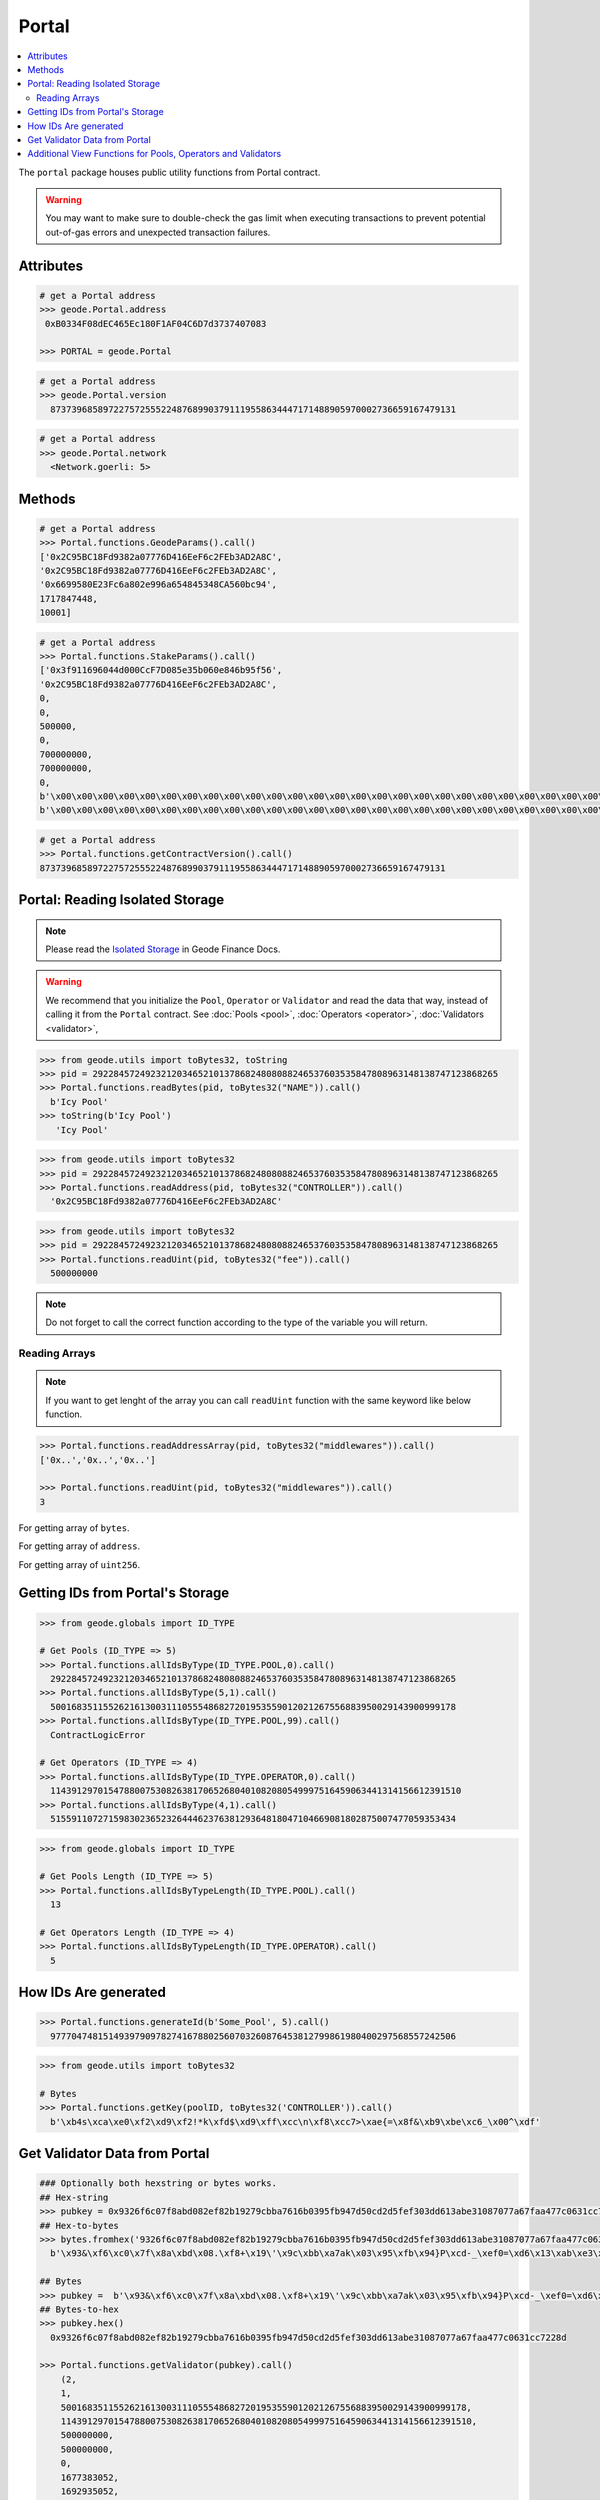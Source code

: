 .. _portal:


Portal
============

.. contents:: :local:

.. py:module:: portal
.. py:currentmodule:: portal


.. py:class:: Geode.Portal()

The ``portal`` package houses public utility functions from Portal contract.

.. WARNING:: 
    You may want to make sure to double-check the gas limit when executing transactions to prevent potential out-of-gas errors and unexpected transaction failures.


Attributes
------------

.. py:attribute:: Portal.address

    Returns the ``address`` of the contract.

.. code-block:: python

    # get a Portal address
    >>> geode.Portal.address
     0xB0334F08dEC465Ec180F1AF04C6D7d3737407083
    
    >>> PORTAL = geode.Portal

.. py:attribute:: Portal.version

    Returns the ``version`` of the contract.

.. code-block:: python

    # get a Portal address
    >>> geode.Portal.version
      87373968589722757255522487689903791119558634447171488905970002736659167479131    

.. py:attribute:: Portal.network

    Returns the ``network`` of the contract.

.. code-block:: python

    # get a Portal address
    >>> geode.Portal.network
      <Network.goerli: 5>    


Methods
------------

.. py:method:: Portal.functions.GeodeParams()

    Returns: 
        * ``governance``
        * ``senate``
        * ``approvedUpgrade`` 
        * ``senateExpiry`` 
        * ``packageType`` 

.. code-block:: python

    # get a Portal address
    >>> Portal.functions.GeodeParams().call()
    ['0x2C95BC18Fd9382a07776D416EeF6c2FEb3AD2A8C',
    '0x2C95BC18Fd9382a07776D416EeF6c2FEb3AD2A8C',
    '0x6699580E23Fc6a802e996a654845348CA560bc94',
    1717847448,
    10001]


.. py:method:: Portal.functions.StakeParams()

    Returns:
        * ``gETH``
        * ``oraclePosition``
        * ``validatorsIndex``
        * ``verificationIndex``
        * ``monopolyThreshold``
        * ``oracleUpdateTimestamp``
        * ``dailyPriceIncreaseLimit``
        * ``dailyPriceDecreaseLimit``
        * ``governanceFee``
        * ``priceMerkleRoot``
        * ``balanceMerkleRoot``

.. code-block:: python

    # get a Portal address
    >>> Portal.functions.StakeParams().call()
    ['0x3f911696044d000CcF7D085e35b060e846b95f56',
    '0x2C95BC18Fd9382a07776D416EeF6c2FEb3AD2A8C',
    0,
    0,
    500000,
    0,
    700000000,
    700000000,
    0,
    b'\x00\x00\x00\x00\x00\x00\x00\x00\x00\x00\x00\x00\x00\x00\x00\x00\x00\x00\x00\x00\x00\x00\x00\x00\x00\x00\x00\x00\x00\x00\x00\x00',
    b'\x00\x00\x00\x00\x00\x00\x00\x00\x00\x00\x00\x00\x00\x00\x00\x00\x00\x00\x00\x00\x00\x00\x00\x00\x00\x00\x00\x00\x00\x00\x00\x00']


.. py:method:: Portal.functions.getContractVersion()

    Returns ``version`` of contract in integer.


.. code-block:: python

    # get a Portal address
    >>> Portal.functions.getContractVersion().call()
    87373968589722757255522487689903791119558634447171488905970002736659167479131


Portal: Reading Isolated Storage
-----------------------------------

.. NOTE:: 
    Please read the `Isolated Storage <https://docs.geode.fi/key-concepts/portal/isolated-storage>`_ in Geode Finance Docs.

.. WARNING::
    We recommend that you initialize the ``Pool``, ``Operator`` or ``Validator`` and read the data that way, instead of calling it from the ``Portal`` contract. 
    See :doc:`Pools <pool>`, :doc:`Operators <operator>`, :doc:`Validators <validator>`,

.. py:method:: Portal.functions.readBytes(uint256, bytes32)

.. code-block:: python

    >>> from geode.utils import toBytes32, toString
    >>> pid = 29228457249232120346521013786824808088246537603535847808963148138747123868265
    >>> Portal.functions.readBytes(pid, toBytes32("NAME")).call()
      b'Icy Pool'
    >>> toString(b'Icy Pool')
       'Icy Pool'

.. py:method:: Portal.functions.readAddress(uint256, bytes32)

.. code-block:: python

    >>> from geode.utils import toBytes32
    >>> pid = 29228457249232120346521013786824808088246537603535847808963148138747123868265
    >>> Portal.functions.readAddress(pid, toBytes32("CONTROLLER")).call()
      '0x2C95BC18Fd9382a07776D416EeF6c2FEb3AD2A8C'


.. py:method:: Portal.functions.readUint(uint256, bytes32)

.. code-block:: python

    >>> from geode.utils import toBytes32
    >>> pid = 29228457249232120346521013786824808088246537603535847808963148138747123868265
    >>> Portal.functions.readUint(pid, toBytes32("fee")).call()
      500000000


.. NOTE::
    Do not forget to call the correct function according to the type of the variable you will return.

Reading Arrays
*****************

.. NOTE::
    If you want to get lenght of the array you can call ``readUint`` function with the same keyword like below function.


.. code-block:: python

    >>> Portal.functions.readAddressArray(pid, toBytes32("middlewares")).call()
    ['0x..','0x..','0x..']

    >>> Portal.functions.readUint(pid, toBytes32("middlewares")).call()
    3


.. py:method:: Portal.functions.readBytesArray(uint256, bytes32)

For getting array of ``bytes``.

.. py:method:: Portal.functions.readAddressArray(uint256, bytes32)

For getting array of ``address``.

.. py:method:: Portal.functions.readUintArray(uint256, bytes32)

For getting array of ``uint256``.


Getting IDs from Portal's Storage
-----------------------------------

.. py:method:: Portal.functions.allIdsByType(type: uint256, index: uint256)

    Returns the ``id`` of specific type of given index.
    
.. code-block:: python

    >>> from geode.globals import ID_TYPE

    # Get Pools (ID_TYPE => 5)
    >>> Portal.functions.allIdsByType(ID_TYPE.POOL,0).call()
      29228457249232120346521013786824808088246537603535847808963148138747123868265
    >>> Portal.functions.allIdsByType(5,1).call()
      50016835115526216130031110555486827201953559012021267556883950029143900999178
    >>> Portal.functions.allIdsByType(ID_TYPE.POOL,99).call()
      ContractLogicError

    # Get Operators (ID_TYPE => 4)
    >>> Portal.functions.allIdsByType(ID_TYPE.OPERATOR,0).call()
      114391297015478800753082638170652680401082080549997516459063441314156612391510
    >>> Portal.functions.allIdsByType(4,1).call()
      51559110727159830236523264446237638129364818047104669081802875007477059353434


.. py:method:: Portal.functions.allIdsByTypeLength(type: uint256)

    Returns the ``lenght`` of specific type of given index.
    
.. code-block:: python

    >>> from geode.globals import ID_TYPE

    # Get Pools Length (ID_TYPE => 5)
    >>> Portal.functions.allIdsByTypeLength(ID_TYPE.POOL).call()
      13

    # Get Operators Length (ID_TYPE => 4)
    >>> Portal.functions.allIdsByTypeLength(ID_TYPE.OPERATOR).call()
      5


How IDs Are generated
---------------------------


.. py:method:: Portal.functions.generateId(name: string, type: uint256)

    It returns keccak256 hash of encoded name and type.

.. code-block:: python

    >>> Portal.functions.generateId(b'Some_Pool', 5).call()
      97770474815149397909782741678802560703260876453812799861980400297568557242506

.. py:method:: Portal.functions.getKey(id: uint256, param: bytes32)

    Each variable of roles stores in mappings. To optimize storage, each key directs the specific parameter with given id in mapping.

.. code-block:: python

    >>> from geode.utils import toBytes32

    # Bytes
    >>> Portal.functions.getKey(poolID, toBytes32('CONTROLLER')).call()
      b'\xb4s\xca\xe0\xf2\xd9\xf2!*k\xfd$\xd9\xff\xcc\n\xf8\xcc7>\xae{=\x8f&\xb9\xbe\xc6_\x00^\xdf'



Get Validator Data from Portal
-----------------------------------

.. py:method:: Portal.functions.getValidator(pubkey: bytes)

    Returns the ``Validator`` by given pubkey.

.. code-block:: python

    ### Optionally both hexstring or bytes works.
    ## Hex-string 
    >>> pubkey = 0x9326f6c07f8abd082ef82b19279cbba7616b0395fb947d50cd2d5fef303dd613abe31087077a67faa477c0631cc7228d
    ## Hex-to-bytes
    >>> bytes.fromhex('9326f6c07f8abd082ef82b19279cbba7616b0395fb947d50cd2d5fef303dd613abe31087077a67faa477c0631cc7228d')
      b'\x93&\xf6\xc0\x7f\x8a\xbd\x08.\xf8+\x19\'\x9c\xbb\xa7ak\x03\x95\xfb\x94}P\xcd-_\xef0=\xd6\x13\xab\xe3\x10\x87\x07zg\xfa\xa4w\xc0c\x1c\xc7"\x8d'
      
    ## Bytes
    >>> pubkey =  b'\x93&\xf6\xc0\x7f\x8a\xbd\x08.\xf8+\x19\'\x9c\xbb\xa7ak\x03\x95\xfb\x94}P\xcd-_\xef0=\xd6\x13\xab\xe3\x10\x87\x07zg\xfa\xa4w\xc0c\x1c\xc7"\x8d'
    ## Bytes-to-hex
    >>> pubkey.hex()
      0x9326f6c07f8abd082ef82b19279cbba7616b0395fb947d50cd2d5fef303dd613abe31087077a67faa477c0631cc7228d

    >>> Portal.functions.getValidator(pubkey).call()
        (2,
        1,
        50016835115526216130031110555486827201953559012021267556883950029143900999178,
        114391297015478800753082638170652680401082080549997516459063441314156612391510,
        500000000,
        500000000,
        0,
        1677383052,
        1692935052,
        b'\x94\xc0\x18~I\x0e\xc3\x96r&\xd3\xc3\xce\xbc\xf0\xb0t\xbf\xa0Iq\xe5+\x95t\x8e\x91\x93?\x93\xfc?\x93g}\x94tM\xf5 \x89|\x99\xd3sn\xd1\xdb\x08\xa8!i\x813\xc2b\xb3SdB\x95Y\xa1\xb0z\xc4\x85`\xd2z.g\x88Dq\xf8R/g\xae\nB\xfa\xaa\xee!~\x9c@\xe0\\\xd91(\xad\xdb')


.. py:method:: Portal.functions.getValidatorByPool(poolID: uint256, index: uint256)

    Returns the ``Validator`` of pool that corresponding index.

.. code-block:: python

    >>> Portal.functions.getValidatorByPool(poolID, 0).call()
        (2,
        1,
        50016835115526216130031110555486827201953559012021267556883950029143900999178,
        114391297015478800753082638170652680401082080549997516459063441314156612391510,
        500000000,
        500000000,
        0,
        1677383052,
        1692935052,
        b'\x94\xc0\x18~I\x0e\xc3\x96r&\xd3\xc3\xce\xbc\xf0\xb0t\xbf\xa0Iq\xe5+\x95t\x8e\x91\x93?\x93\xfc?\x93g}\x94tM\xf5 \x89|\x99\xd3sn\xd1\xdb\x08\xa8!i\x813\xc2b\xb3SdB\x95Y\xa1\xb0z\xc4\x85`\xd2z.g\x88Dq\xf8R/g\xae\nB\xfa\xaa\xee!~\x9c@\xe0\\\xd91(\xad\xdb')


.. WARNING::
    The offchain version of below functions have already implemented. Optionally: Use built-in functions in geode.utils.


Additional View Functions for Pools, Operators and Validators
---------------------------------------------------------------
.. py:method:: Portal.functions.isPrisoned(operatorId: uint256)

    ``True`` if the operator of given id has prisoned, ``False`` otherwise.


.. code-block:: python

    ## operatorId: uint256
    >>> Portal.functions.isPrisoned(operatorId).call()
      False


.. py:method:: Portal.functions.isPrivatePool(poolId: uint256)

    ``True`` if the pool of given id is private pool, ``False`` otherwise.

.. code-block:: python

    ## poolID: uint256
    >>> Portal.functions.isPrivatePool(poolId).call()
      False


.. py:method:: Portal.functions.isPriceValid(poolId: uint256)

    ``True`` if the pool of given id has valid price, ``False`` otherwise.

.. code-block:: python

    ## poolID: uint256
    >>> Portal.functions.isPriceValid(poolId).call()
      True

.. py:method:: Portal.functions.isMintingAllowed(poolId: uint256)

    ``True`` if the pool of given id allows minting, ``False`` otherwise.

.. code-block:: python

    ## poolID: uint256
    >>> Portal.functions.isMintingAllowed(poolId).call()
      True

.. py:method:: Portal.functions.canStake(pubkey: uint256)

    ``True`` if the validator of given pubkey passed the checks and is ready to stake, ``False`` otherwise.

.. code-block:: python

    ## pubkey: bytes
    >>> Portal.functions.canStake(pubkey).call()
      True

.. py:method:: Portal.functions.getMaintenanceFee(operatorId: uint256)

    ``MaintainanceFee`` 1e10 means 10% of commision will be payed to operator.

.. code-block:: python

    ## operatorId: uint256
    >>> Portal.functions.getMaintenanceFee(operatorId).call()
      500000000
    >>> 500000000 / 1e10 
      0.05


